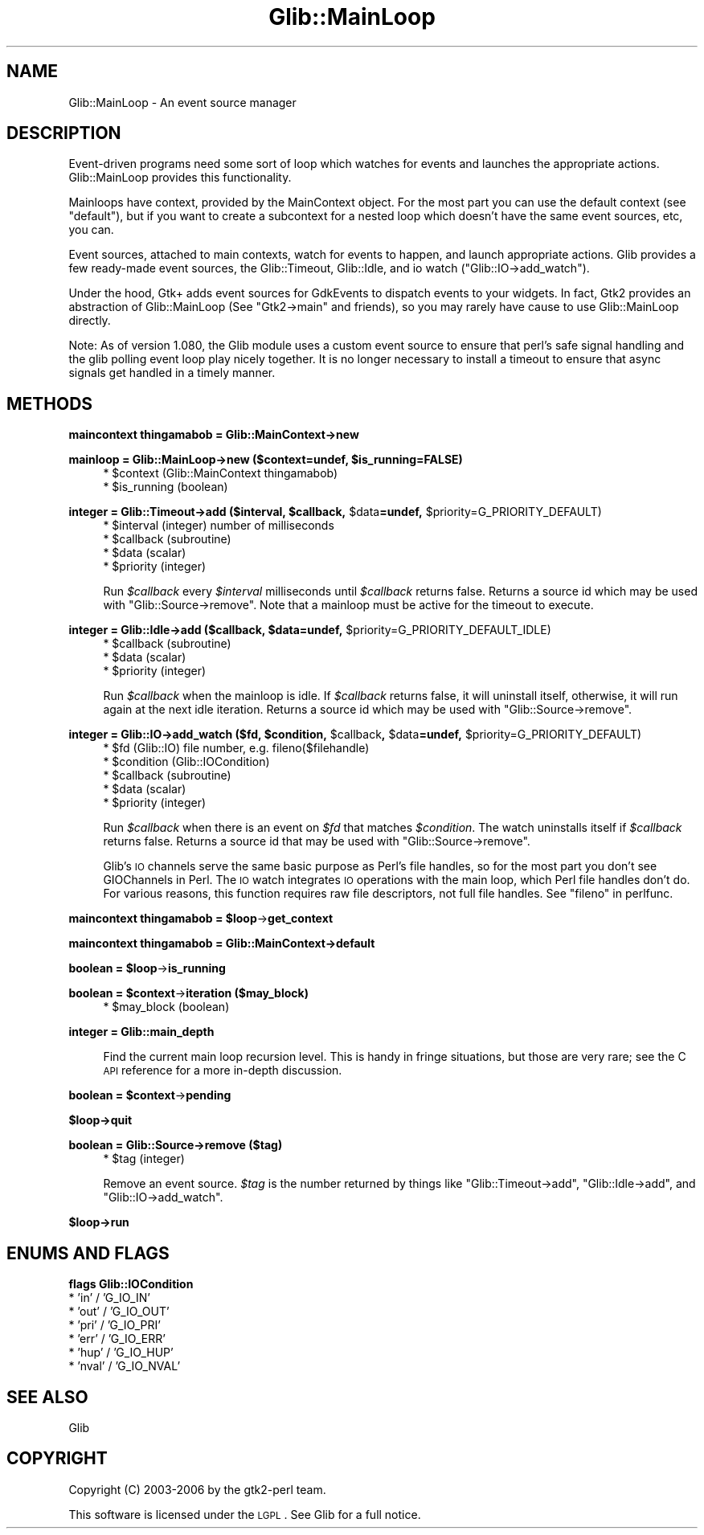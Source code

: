 .\" Automatically generated by Pod::Man v1.37, Pod::Parser v1.32
.\"
.\" Standard preamble:
.\" ========================================================================
.de Sh \" Subsection heading
.br
.if t .Sp
.ne 5
.PP
\fB\\$1\fR
.PP
..
.de Sp \" Vertical space (when we can't use .PP)
.if t .sp .5v
.if n .sp
..
.de Vb \" Begin verbatim text
.ft CW
.nf
.ne \\$1
..
.de Ve \" End verbatim text
.ft R
.fi
..
.\" Set up some character translations and predefined strings.  \*(-- will
.\" give an unbreakable dash, \*(PI will give pi, \*(L" will give a left
.\" double quote, and \*(R" will give a right double quote.  \*(C+ will
.\" give a nicer C++.  Capital omega is used to do unbreakable dashes and
.\" therefore won't be available.  \*(C` and \*(C' expand to `' in nroff,
.\" nothing in troff, for use with C<>.
.tr \(*W-
.ds C+ C\v'-.1v'\h'-1p'\s-2+\h'-1p'+\s0\v'.1v'\h'-1p'
.ie n \{\
.    ds -- \(*W-
.    ds PI pi
.    if (\n(.H=4u)&(1m=24u) .ds -- \(*W\h'-12u'\(*W\h'-12u'-\" diablo 10 pitch
.    if (\n(.H=4u)&(1m=20u) .ds -- \(*W\h'-12u'\(*W\h'-8u'-\"  diablo 12 pitch
.    ds L" ""
.    ds R" ""
.    ds C` ""
.    ds C' ""
'br\}
.el\{\
.    ds -- \|\(em\|
.    ds PI \(*p
.    ds L" ``
.    ds R" ''
'br\}
.\"
.\" If the F register is turned on, we'll generate index entries on stderr for
.\" titles (.TH), headers (.SH), subsections (.Sh), items (.Ip), and index
.\" entries marked with X<> in POD.  Of course, you'll have to process the
.\" output yourself in some meaningful fashion.
.if \nF \{\
.    de IX
.    tm Index:\\$1\t\\n%\t"\\$2"
..
.    nr % 0
.    rr F
.\}
.\"
.\" For nroff, turn off justification.  Always turn off hyphenation; it makes
.\" way too many mistakes in technical documents.
.hy 0
.if n .na
.\"
.\" Accent mark definitions (@(#)ms.acc 1.5 88/02/08 SMI; from UCB 4.2).
.\" Fear.  Run.  Save yourself.  No user-serviceable parts.
.    \" fudge factors for nroff and troff
.if n \{\
.    ds #H 0
.    ds #V .8m
.    ds #F .3m
.    ds #[ \f1
.    ds #] \fP
.\}
.if t \{\
.    ds #H ((1u-(\\\\n(.fu%2u))*.13m)
.    ds #V .6m
.    ds #F 0
.    ds #[ \&
.    ds #] \&
.\}
.    \" simple accents for nroff and troff
.if n \{\
.    ds ' \&
.    ds ` \&
.    ds ^ \&
.    ds , \&
.    ds ~ ~
.    ds /
.\}
.if t \{\
.    ds ' \\k:\h'-(\\n(.wu*8/10-\*(#H)'\'\h"|\\n:u"
.    ds ` \\k:\h'-(\\n(.wu*8/10-\*(#H)'\`\h'|\\n:u'
.    ds ^ \\k:\h'-(\\n(.wu*10/11-\*(#H)'^\h'|\\n:u'
.    ds , \\k:\h'-(\\n(.wu*8/10)',\h'|\\n:u'
.    ds ~ \\k:\h'-(\\n(.wu-\*(#H-.1m)'~\h'|\\n:u'
.    ds / \\k:\h'-(\\n(.wu*8/10-\*(#H)'\z\(sl\h'|\\n:u'
.\}
.    \" troff and (daisy-wheel) nroff accents
.ds : \\k:\h'-(\\n(.wu*8/10-\*(#H+.1m+\*(#F)'\v'-\*(#V'\z.\h'.2m+\*(#F'.\h'|\\n:u'\v'\*(#V'
.ds 8 \h'\*(#H'\(*b\h'-\*(#H'
.ds o \\k:\h'-(\\n(.wu+\w'\(de'u-\*(#H)/2u'\v'-.3n'\*(#[\z\(de\v'.3n'\h'|\\n:u'\*(#]
.ds d- \h'\*(#H'\(pd\h'-\w'~'u'\v'-.25m'\f2\(hy\fP\v'.25m'\h'-\*(#H'
.ds D- D\\k:\h'-\w'D'u'\v'-.11m'\z\(hy\v'.11m'\h'|\\n:u'
.ds th \*(#[\v'.3m'\s+1I\s-1\v'-.3m'\h'-(\w'I'u*2/3)'\s-1o\s+1\*(#]
.ds Th \*(#[\s+2I\s-2\h'-\w'I'u*3/5'\v'-.3m'o\v'.3m'\*(#]
.ds ae a\h'-(\w'a'u*4/10)'e
.ds Ae A\h'-(\w'A'u*4/10)'E
.    \" corrections for vroff
.if v .ds ~ \\k:\h'-(\\n(.wu*9/10-\*(#H)'\s-2\u~\d\s+2\h'|\\n:u'
.if v .ds ^ \\k:\h'-(\\n(.wu*10/11-\*(#H)'\v'-.4m'^\v'.4m'\h'|\\n:u'
.    \" for low resolution devices (crt and lpr)
.if \n(.H>23 .if \n(.V>19 \
\{\
.    ds : e
.    ds 8 ss
.    ds o a
.    ds d- d\h'-1'\(ga
.    ds D- D\h'-1'\(hy
.    ds th \o'bp'
.    ds Th \o'LP'
.    ds ae ae
.    ds Ae AE
.\}
.rm #[ #] #H #V #F C
.\" ========================================================================
.\"
.IX Title "Glib::MainLoop 3pm"
.TH Glib::MainLoop 3pm "2007-03-05" "perl v5.8.8" "User Contributed Perl Documentation"
.SH "NAME"
Glib::MainLoop \-  An event source manager
.SH "DESCRIPTION"
.IX Header "DESCRIPTION"
Event-driven programs need some sort of loop which watches for events and
launches the appropriate actions.  Glib::MainLoop provides this functionality.
.PP
Mainloops have context, provided by the MainContext object.  For the most part
you can use the default context (see \f(CW\*(C`default\*(C'\fR), but if you want to create a
subcontext for a nested loop which doesn't have the same event sources, etc,
you can.
.PP
Event sources, attached to main contexts, watch for events to happen, and
launch appropriate actions.  Glib provides a few ready-made event sources,
the Glib::Timeout, Glib::Idle, and io watch (\f(CW\*(C`Glib::IO\->add_watch\*(C'\fR).
.PP
Under the hood, Gtk+ adds event sources for GdkEvents to dispatch events to
your widgets.  In fact, Gtk2 provides an abstraction of Glib::MainLoop (See
\&\f(CW\*(C`Gtk2\->main\*(C'\fR and friends), so you may rarely have cause to use
Glib::MainLoop directly.
.PP
Note: As of version 1.080, the Glib module uses a custom event source to
ensure that perl's safe signal handling and the glib polling event loop
play nicely together.  It is no longer necessary to install a timeout to
ensure that async signals get handled in a timely manner.
.SH "METHODS"
.IX Header "METHODS"
.Sh "maincontext thingamabob = Glib::MainContext\->\fBnew\fP"
.IX Subsection "maincontext thingamabob = Glib::MainContext->new"
.ie n .Sh "mainloop = Glib::MainLoop\->\fBnew\fP ($context=undef, $is_running=FALSE)"
.el .Sh "mainloop = Glib::MainLoop\->\fBnew\fP ($context=undef, \f(CW$is_running\fP=FALSE)"
.IX Subsection "mainloop = Glib::MainLoop->new ($context=undef, $is_running=FALSE)"
.RS 4
.ie n .IP "* $context (Glib::MainContext thingamabob)" 4
.el .IP "* \f(CW$context\fR (Glib::MainContext thingamabob)" 4
.IX Item "$context (Glib::MainContext thingamabob)"
.PD 0
.ie n .IP "* $is_running (boolean)" 4
.el .IP "* \f(CW$is_running\fR (boolean)" 4
.IX Item "$is_running (boolean)"
.RE
.RS 4
.RE
.PD
.ie n .Sh "integer = Glib::Timeout\->\fBadd\fP ($interval, $callback\fP, \f(CW$data\fP=undef, \f(CW$priority=G_PRIORITY_DEFAULT)"
.el .Sh "integer = Glib::Timeout\->\fBadd\fP ($interval, \f(CW$callback\fP, \f(CW$data\fP=undef, \f(CW$priority\fP=G_PRIORITY_DEFAULT)"
.IX Subsection "integer = Glib::Timeout->add ($interval, $callback, $data=undef, $priority=G_PRIORITY_DEFAULT)"
.RS 4
.ie n .IP "* $interval (integer) number of milliseconds" 4
.el .IP "* \f(CW$interval\fR (integer) number of milliseconds" 4
.IX Item "$interval (integer) number of milliseconds"
.PD 0
.ie n .IP "* $callback (subroutine)" 4
.el .IP "* \f(CW$callback\fR (subroutine)" 4
.IX Item "$callback (subroutine)"
.ie n .IP "* $data (scalar)" 4
.el .IP "* \f(CW$data\fR (scalar)" 4
.IX Item "$data (scalar)"
.ie n .IP "* $priority (integer)" 4
.el .IP "* \f(CW$priority\fR (integer)" 4
.IX Item "$priority (integer)"
.RE
.RS 4
.PD
.Sp
Run \fI$callback\fR every \fI$interval\fR milliseconds until \fI$callback\fR returns
false.  Returns a source id which may be used with \f(CW\*(C`Glib::Source\->remove\*(C'\fR.
Note that a mainloop must be active for the timeout to execute.
.RE
.ie n .Sh "integer = Glib::Idle\->\fBadd\fP ($callback, $data\fP=undef, \f(CW$priority=G_PRIORITY_DEFAULT_IDLE)"
.el .Sh "integer = Glib::Idle\->\fBadd\fP ($callback, \f(CW$data\fP=undef, \f(CW$priority\fP=G_PRIORITY_DEFAULT_IDLE)"
.IX Subsection "integer = Glib::Idle->add ($callback, $data=undef, $priority=G_PRIORITY_DEFAULT_IDLE)"
.RS 4
.ie n .IP "* $callback (subroutine)" 4
.el .IP "* \f(CW$callback\fR (subroutine)" 4
.IX Item "$callback (subroutine)"
.PD 0
.ie n .IP "* $data (scalar)" 4
.el .IP "* \f(CW$data\fR (scalar)" 4
.IX Item "$data (scalar)"
.ie n .IP "* $priority (integer)" 4
.el .IP "* \f(CW$priority\fR (integer)" 4
.IX Item "$priority (integer)"
.RE
.RS 4
.PD
.Sp
Run \fI$callback\fR when the mainloop is idle.  If \fI$callback\fR returns false,
it will uninstall itself, otherwise, it will run again at the next idle
iteration.  Returns a source id which may be used with
\&\f(CW\*(C`Glib::Source\->remove\*(C'\fR.
.RE
.ie n .Sh "integer = Glib::IO\->\fBadd_watch\fP ($fd, $condition\fP, \f(CW$callback\fP, \f(CW$data\fP=undef, \f(CW$priority=G_PRIORITY_DEFAULT)"
.el .Sh "integer = Glib::IO\->\fBadd_watch\fP ($fd, \f(CW$condition\fP, \f(CW$callback\fP, \f(CW$data\fP=undef, \f(CW$priority\fP=G_PRIORITY_DEFAULT)"
.IX Subsection "integer = Glib::IO->add_watch ($fd, $condition, $callback, $data=undef, $priority=G_PRIORITY_DEFAULT)"
.RS 4
.ie n .IP "* $fd (Glib::IO) file number, e.g. fileno($filehandle)" 4
.el .IP "* \f(CW$fd\fR (Glib::IO) file number, e.g. fileno($filehandle)" 4
.IX Item "$fd (Glib::IO) file number, e.g. fileno($filehandle)"
.PD 0
.ie n .IP "* $condition (Glib::IOCondition)" 4
.el .IP "* \f(CW$condition\fR (Glib::IOCondition)" 4
.IX Item "$condition (Glib::IOCondition)"
.ie n .IP "* $callback (subroutine)" 4
.el .IP "* \f(CW$callback\fR (subroutine)" 4
.IX Item "$callback (subroutine)"
.ie n .IP "* $data (scalar)" 4
.el .IP "* \f(CW$data\fR (scalar)" 4
.IX Item "$data (scalar)"
.ie n .IP "* $priority (integer)" 4
.el .IP "* \f(CW$priority\fR (integer)" 4
.IX Item "$priority (integer)"
.RE
.RS 4
.PD
.Sp
Run \fI$callback\fR when there is an event on \fI$fd\fR that matches \fI$condition\fR.
The watch uninstalls itself if \fI$callback\fR returns false.
Returns a source id that may be used with \f(CW\*(C`Glib::Source\->remove\*(C'\fR.
.Sp
Glib's \s-1IO\s0 channels serve the same basic purpose as Perl's file handles, so
for the most part you don't see GIOChannels in Perl.  The \s-1IO\s0 watch integrates
\&\s-1IO\s0 operations with the main loop, which Perl file handles don't do.  For
various reasons, this function requires raw file descriptors, not full
file handles.  See \f(CW\*(C`fileno\*(C'\fR in perlfunc.
.RE
.ie n .Sh "maincontext thingamabob = $loop\fP\->\fBget_context"
.el .Sh "maincontext thingamabob = \f(CW$loop\fP\->\fBget_context\fP"
.IX Subsection "maincontext thingamabob = $loop->get_context"
.Sh "maincontext thingamabob = Glib::MainContext\->\fBdefault\fP"
.IX Subsection "maincontext thingamabob = Glib::MainContext->default"
.ie n .Sh "boolean = $loop\fP\->\fBis_running"
.el .Sh "boolean = \f(CW$loop\fP\->\fBis_running\fP"
.IX Subsection "boolean = $loop->is_running"
.ie n .Sh "boolean = $context\fP\->\fBiteration ($may_block)"
.el .Sh "boolean = \f(CW$context\fP\->\fBiteration\fP ($may_block)"
.IX Subsection "boolean = $context->iteration ($may_block)"
.RS 4
.ie n .IP "* $may_block (boolean)" 4
.el .IP "* \f(CW$may_block\fR (boolean)" 4
.IX Item "$may_block (boolean)"
.RE
.RS 4
.RE
.Sh "integer = Glib::main_depth"
.IX Subsection "integer = Glib::main_depth"
.RS 4
Find the current main loop recursion level.  This is handy in fringe
situations, but those are very rare; see the C \s-1API\s0 reference for a more
in-depth discussion.
.RE
.ie n .Sh "boolean = $context\fP\->\fBpending"
.el .Sh "boolean = \f(CW$context\fP\->\fBpending\fP"
.IX Subsection "boolean = $context->pending"
.Sh "$loop\->\fBquit\fP"
.IX Subsection "$loop->quit"
.Sh "boolean = Glib::Source\->\fBremove\fP ($tag)"
.IX Subsection "boolean = Glib::Source->remove ($tag)"
.RS 4
.ie n .IP "* $tag (integer)" 4
.el .IP "* \f(CW$tag\fR (integer)" 4
.IX Item "$tag (integer)"
.RE
.RS 4
.Sp
Remove an event source.  \fI$tag\fR is the number returned by things like
\&\f(CW\*(C`Glib::Timeout\->add\*(C'\fR, \f(CW\*(C`Glib::Idle\->add\*(C'\fR, and
\&\f(CW\*(C`Glib::IO\->add_watch\*(C'\fR.
.RE
.Sh "$loop\->\fBrun\fP"
.IX Subsection "$loop->run"
.SH "ENUMS AND FLAGS"
.IX Header "ENUMS AND FLAGS"
.Sh "flags Glib::IOCondition"
.IX Subsection "flags Glib::IOCondition"
.IP "* 'in' / 'G_IO_IN'" 4
.IX Item "'in' / 'G_IO_IN'"
.PD 0
.IP "* 'out' / 'G_IO_OUT'" 4
.IX Item "'out' / 'G_IO_OUT'"
.IP "* 'pri' / 'G_IO_PRI'" 4
.IX Item "'pri' / 'G_IO_PRI'"
.IP "* 'err' / 'G_IO_ERR'" 4
.IX Item "'err' / 'G_IO_ERR'"
.IP "* 'hup' / 'G_IO_HUP'" 4
.IX Item "'hup' / 'G_IO_HUP'"
.IP "* 'nval' / 'G_IO_NVAL'" 4
.IX Item "'nval' / 'G_IO_NVAL'"
.PD
.SH "SEE ALSO"
.IX Header "SEE ALSO"
Glib
.SH "COPYRIGHT"
.IX Header "COPYRIGHT"
Copyright (C) 2003\-2006 by the gtk2\-perl team.
.PP
This software is licensed under the \s-1LGPL\s0.  See Glib for a full notice.
